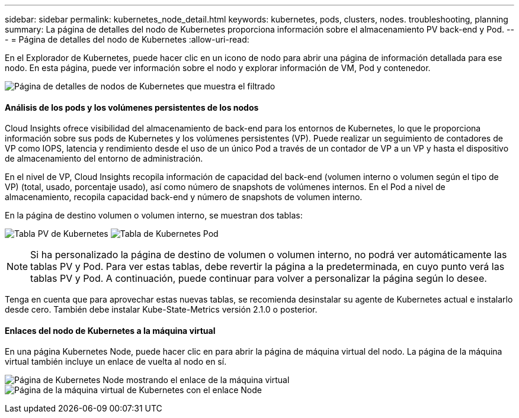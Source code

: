 ---
sidebar: sidebar 
permalink: kubernetes_node_detail.html 
keywords: kubernetes, pods, clusters, nodes. troubleshooting, planning 
summary: La página de detalles del nodo de Kubernetes proporciona información sobre el almacenamiento PV back-end y Pod. 
---
= Página de detalles del nodo de Kubernetes
:allow-uri-read: 


[role="lead"]
En el Explorador de Kubernetes, puede hacer clic en un icono de nodo para abrir una página de información detallada para ese nodo. En esta página, puede ver información sobre el nodo y explorar información de VM, Pod y contenedor.

image:KubernetesNodeFiltering.png["Página de detalles de nodos de Kubernetes que muestra el filtrado"]



==== Análisis de los pods y los volúmenes persistentes de los nodos

Cloud Insights ofrece visibilidad del almacenamiento de back-end para los entornos de Kubernetes, lo que le proporciona información sobre sus pods de Kubernetes y los volúmenes persistentes (VP). Puede realizar un seguimiento de contadores de VP como IOPS, latencia y rendimiento desde el uso de un único Pod a través de un contador de VP a un VP y hasta el dispositivo de almacenamiento del entorno de administración.

En el nivel de VP, Cloud Insights recopila información de capacidad del back-end (volumen interno o volumen según el tipo de VP) (total, usado, porcentaje usado), así como número de snapshots de volúmenes internos. En el Pod a nivel de almacenamiento, recopila capacidad back-end y número de snapshots de volumen interno.

En la página de destino volumen o volumen interno, se muestran dos tablas:

image:Kubernetes_PV_Table.png["Tabla PV de Kubernetes"]
image:Kubernetes_Pod_Table.png["Tabla de Kubernetes Pod"]


NOTE: Si ha personalizado la página de destino de volumen o volumen interno, no podrá ver automáticamente las tablas PV y Pod. Para ver estas tablas, debe revertir la página a la predeterminada, en cuyo punto verá las tablas PV y Pod. A continuación, puede continuar para volver a personalizar la página según lo desee.

Tenga en cuenta que para aprovechar estas nuevas tablas, se recomienda desinstalar su agente de Kubernetes actual e instalarlo desde cero. También debe instalar Kube-State-Metrics versión 2.1.0 o posterior.



==== Enlaces del nodo de Kubernetes a la máquina virtual

En una página Kubernetes Node, puede hacer clic en para abrir la página de máquina virtual del nodo. La página de la máquina virtual también incluye un enlace de vuelta al nodo en sí.

image:Kubernetes_Node_Page_with_VM_Link.png["Página de Kubernetes Node mostrando el enlace de la máquina virtual"]
image:Kubernetes_VM_Page_with_Node_Link.png["Página de la máquina virtual de Kubernetes con el enlace Node"]
